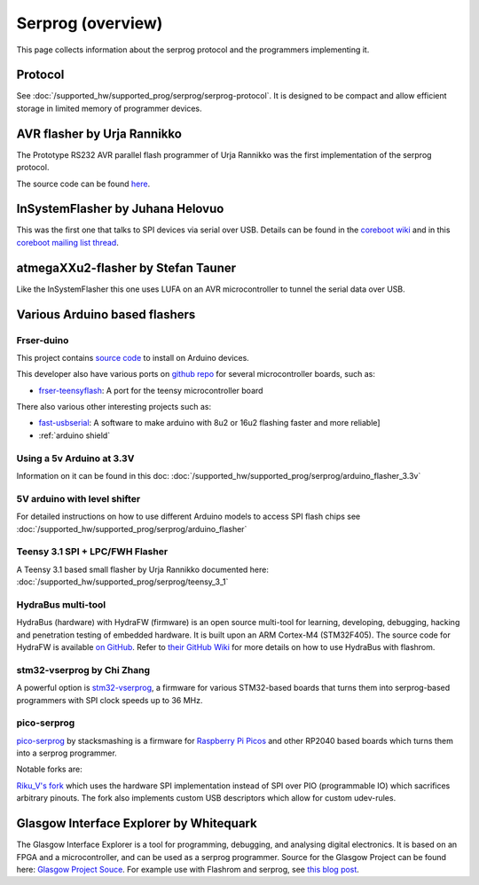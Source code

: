 ==================
Serprog (overview)
==================

This page collects information about the serprog protocol and the programmers implementing it.

Protocol
========

See :doc:`/supported_hw/supported_prog/serprog/serprog-protocol`. It is designed to be compact and allow efficient storage in limited memory of programmer devices.

AVR flasher by Urja Rannikko
============================

.. image:: 300px-Avr_rs232_programmer.jpg

The Prototype RS232 AVR parallel flash programmer of Urja Rannikko was the first implementation of the serprog protocol.

The source code can be found `here <https://github.com/urjaman/frser-atmega88>`_.

InSystemFlasher by Juhana Helovuo
=================================

This was the first one that talks to SPI devices via serial over USB.
Details can be found in the `coreboot wiki <https://www.coreboot.org/InSystemFlasher>`_ and in this
`coreboot mailing list thread <https://mail.coreboot.org/pipermail/coreboot/2011-February/063349.html>`_.

atmegaXXu2-flasher by Stefan Tauner
===================================

Like the InSystemFlasher this one uses LUFA on an AVR microcontroller to tunnel the serial data over USB.

.. image:: 300px-AtmegaXXu2-flasher.jpg

Various Arduino based flashers
==============================

Frser-duino
-----------

This project contains `source code <https://github.com/urjaman/frser-duino/>`_ to install on Arduino devices.

This developer also have various ports on `github repo <https://github.com/urjaman?tab=repositories>`_ for several microcontroller boards, such as:

* `frser-teensyflash <https://github.com/urjaman/frser-teensyflash>`_: A port for the teensy microcontroller board

There also various other interesting projects such as:

* `fast-usbserial <https://github.com/urjaman/fast-usbserial>`_: A software to make arduino with 8u2 or 16u2 flashing faster and more reliable]
* :ref:`arduino shield`

Using a 5v Arduino at 3.3V
--------------------------

Information on it can be found in this doc: :doc:`/supported_hw/supported_prog/serprog/arduino_flasher_3.3v`

5V arduino with level shifter
-----------------------------

For detailed instructions on how to use different Arduino models to access SPI flash chips see :doc:`/supported_hw/supported_prog/serprog/arduino_flasher`

.. image:: 300px-Serprog_0001.jpeg

Teensy 3.1 SPI + LPC/FWH Flasher
--------------------------------

A Teensy 3.1 based small flasher by Urja Rannikko documented here: :doc:`/supported_hw/supported_prog/serprog/teensy_3_1`

HydraBus multi-tool
-------------------

HydraBus (hardware) with HydraFW (firmware) is an open source multi-tool for learning, developing, debugging, hacking and penetration testing
of embedded hardware. It is built upon an ARM Cortex-M4 (STM32F405). The source code for HydraFW is available
`on GitHub <https://github.com/hydrabus/hydrafw>`_. Refer to `their GitHub Wiki <https://github.com/hydrabus/hydrafw/wiki/HydraFW-SPI-guide#flashrom-usage>`_
for more details on how to use HydraBus with flashrom.

.. image:: 300px-HydraFW_Default_PinAssignment.png

stm32-vserprog by Chi Zhang
-----------------------------

A powerful option is `stm32-vserprog <https://github.com/dword1511/stm32-vserprog#stm32-vserprog>`_, a firmware for various STM32-based boards
that turns them into serprog-based programmers with SPI clock speeds up to 36 MHz.

pico-serprog
------------

`pico-serprog <https://github.com/stacksmashing/pico-serprog>`_ by stacksmashing is a firmware for
`Raspberry Pi Picos <https://www.raspberrypi.com/documentation/microcontrollers/raspberry-pi-pico.html>`_ and other RP2040 based boards which turns them
into a serprog programmer.

Notable forks are:

`Riku_V's fork <https://codeberg.org/Riku_V/pico-serprog>`_ which uses the hardware SPI implementation instead of SPI over PIO (programmable IO) which
sacrifices arbitrary pinouts. The fork also implements custom USB descriptors which allow for custom udev-rules.

Glasgow Interface Explorer by Whitequark
========================================

.. image:: 300px-glasgow-in-case.png
.. image:: 300px-glasgow-pcba.png

The Glasgow Interface Explorer is a tool for programming, debugging, and analysing digital electronics.
It is based on an FPGA and a microcontroller, and can be used as a serprog programmer.
Source for the Glasgow Project can be found here: `Glasgow Project Souce <https://github.com/GlasgowEmbedded/glasgow>`_.
For example use with Flashrom and serprog, see `this blog post <https://cattusqq.github.io/posts/Firmware_Dumping_with_SPI/>`_.